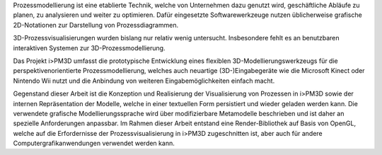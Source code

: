 Prozessmodellierung ist eine etablierte Technik, welche von Unternehmen dazu genutzt wird, geschäftliche Abläufe zu planen, zu analysieren und weiter zu optimieren. 
Dafür eingesetzte Softwarewerkzeuge nutzen üblicherweise grafische 2D-Notationen zur Darstellung von Prozessdiagrammen.

3D-Prozessvisualisierungen wurden bislang nur relativ wenig untersucht. Insbesondere fehlt es an benutzbaren interaktiven Systemen zur 3D-Prozessmodellierung.

Das Projekt i>PM3D umfasst die prototypische Entwicklung eines flexiblen 3D-Modellierungswerkzeugs für die perspektivenorientierte Prozessmodellierung, welches auch neuartige (3D-)Eingabegeräte wie die Microsoft Kinect oder Nintendo Wii nutzt und die Anbindung von weiteren Eingabemöglichkeiten einfach macht. 

Gegenstand dieser Arbeit ist die Konzeption und Realisierung der Visualisierung von Prozessen in i>PM3D sowie der internen Repräsentation der Modelle, welche in einer textuellen Form persistiert und wieder geladen werden kann. 
Die verwendete grafische Modellierungssprache wird über modifizierbare Metamodelle beschrieben und ist daher an spezielle Anforderungen anpassbar.
Im Rahmen dieser Arbeit entstand eine Render-Bibliothek auf Basis von OpenGL, welche auf die Erfordernisse der Prozessvisualisierung in i>PM3D zugeschnitten ist, aber auch für andere Computergrafikanwendungen verwendet werden kann.

